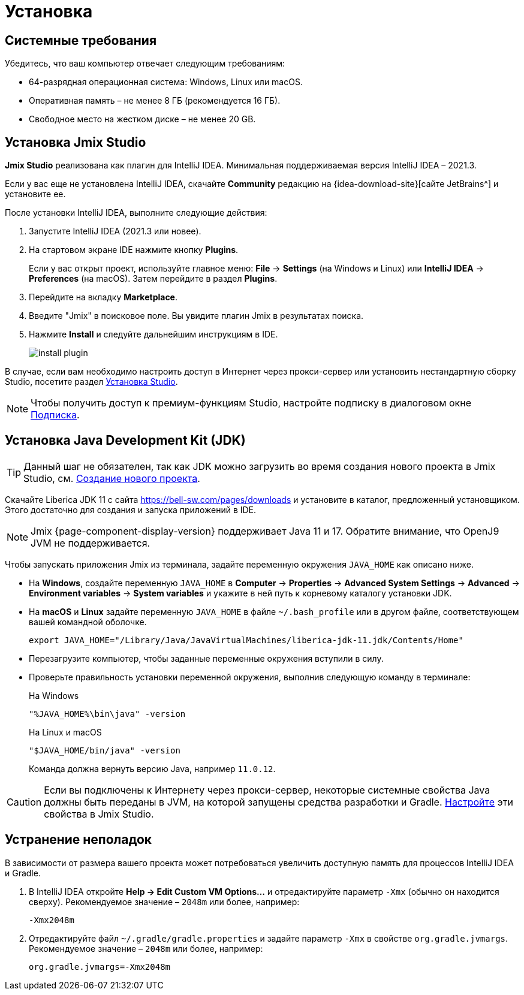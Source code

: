[[setup-jmix-studio]]
= Установка

[[system]]
== Системные требования

Убедитесь, что ваш компьютер отвечает следующим требованиям:

* 64-разрядная операционная система: Windows, Linux или macOS.

* Оперативная память – не менее 8 ГБ (рекомендуется 16 ГБ).

* Свободное место на жестком диске – не менее 20 GB.

[[studio]]
== Установка Jmix Studio

*Jmix Studio* реализована как плагин для IntelliJ IDEA. Минимальная поддерживаемая версия IntelliJ IDEA – 2021.3.

Если у вас еще не установлена IntelliJ IDEA, скачайте *Community* редакцию на {idea-download-site}[сайте JetBrains^] и установите ее.

После установки IntelliJ IDEA, выполните следующие действия:

. Запустите IntelliJ IDEA (2021.3 или новее).
. На стартовом экране IDE нажмите кнопку *Plugins*.
+
Если у вас открыт проект, используйте главное меню: *File* -> *Settings* (на Windows и Linux) или *IntelliJ IDEA* -> *Preferences* (на macOS). Затем перейдите в раздел *Plugins*.
. Перейдите на вкладку *Marketplace*.
. Введите "Jmix" в поисковое поле. Вы увидите плагин Jmix в результатах поиска.
. Нажмите *Install* и следуйте дальнейшим инструкциям в IDE.
+
image::install-plugin.png[align="center"]

В случае, если вам необходимо настроить доступ в Интернет через прокси-сервер или установить нестандартную сборку Studio, посетите раздел xref:studio:install.adoc#installation[Установка Studio].

NOTE: Чтобы получить доступ к премиум-функциям Studio, настройте подписку в диалоговом окне  xref:studio:subscription.adoc[Подписка].

[[jdk]]
== Установка Java Development Kit (JDK)

TIP: Данный шаг не обязателен, так как JDK можно загрузить во время создания нового проекта в Jmix Studio, см. xref:studio:project.adoc#creating-new-project[Создание нового проекта].

Скачайте Liberica JDK 11 с сайта https://bell-sw.com/pages/downloads[https://bell-sw.com/pages/downloads^] и установите в каталог, предложенный установщиком. Этого достаточно для создания и запуска приложений в IDE.

NOTE: Jmix {page-component-display-version} поддерживает Java 11 и 17. Обратите внимание, что OpenJ9 JVM не поддерживается.

Чтобы запускать приложения Jmix из терминала, задайте переменную окружения `JAVA_HOME` как описано ниже.

* На *Windows*, создайте переменную `JAVA_HOME` в *Computer* -> *Properties* -> *Advanced System Settings* -> *Advanced* -> *Environment variables* -> *System variables* и укажите в ней путь к корневому каталогу установки JDK.

* На *macOS* и *Linux* задайте переменную `JAVA_HOME` в файле `~/.bash_profile` или в другом файле, соответствующем вашей командной оболочке.
+
[source,bash]
----
export JAVA_HOME="/Library/Java/JavaVirtualMachines/liberica-jdk-11.jdk/Contents/Home"
----

* Перезагрузите компьютер, чтобы заданные переменные окружения вступили в силу.

* Проверьте правильность установки переменной окружения, выполнив следующую команду в терминале:
+
--

.На Windows
[source,bash]
----
"%JAVA_HOME%\bin\java" -version
----

.На Linux и macOS
[source,bash]
----
"$JAVA_HOME/bin/java" -version
----

Команда должна вернуть версию Java, например `11.0.12`.
--

CAUTION: Если вы подключены к Интернету через прокси-сервер, некоторые системные свойства Java должны быть переданы в JVM, на которой запущены средства разработки и Gradle. xref:studio:install.adoc#working-behind-proxy[Настройте] эти свойства в Jmix Studio.

[[Troubleshooting]]
== Устранение неполадок

В зависимости от размера вашего проекта может потребоваться увеличить доступную память для процессов IntelliJ IDEA и Gradle.

. В IntelliJ IDEA откройте *Help -> Edit Custom VM Options...* и отредактируйте параметр `-Xmx` (обычно он находится сверху). Рекомендуемое значение – `2048m` или более, например:
+
[source,text]
----
-Xmx2048m
----

. Отредактируйте файл `~/.gradle/gradle.properties` и задайте параметр `-Xmx` в свойстве `org.gradle.jvmargs`. Рекомендуемое значение – `2048m` или более, например:
+
[source,properties]
----
org.gradle.jvmargs=-Xmx2048m
----